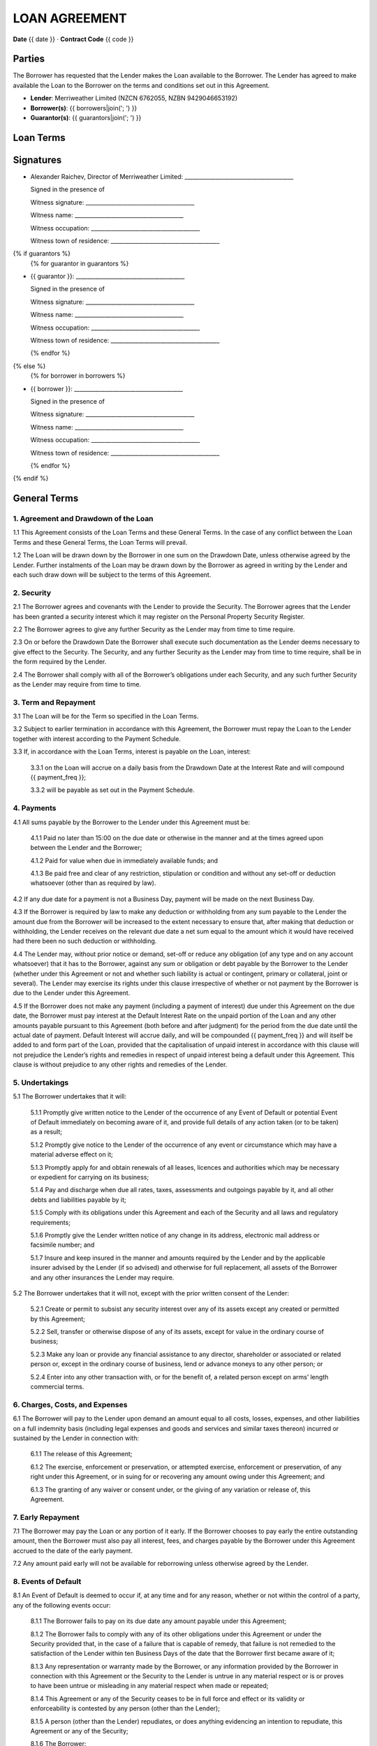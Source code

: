 LOAN AGREEMENT
**************

**Date** {{ date }} · **Contract Code** {{ code }}


Parties
========
The Borrower has requested that the Lender makes the Loan available to the Borrower.
The Lender has agreed to make available the Loan to the Borrower on the terms and conditions set out in this Agreement.

- **Lender**: Merriweather Limited (NZCN 6762055, NZBN 9429046653192)
- **Borrower(s)**: {{ borrowers|join('; ') }}
- **Guarantor(s)**: {{ guarantors|join('; ') }}


Loan Terms
================

.. class:: table table-striped table-bordered
.. list-table::
    :header-rows: 0

    * - **Drawdown Date**
      - The date of the signing of this agreement.
    * - **Loan Amount**
      - {{ "{:,}$".format(principal) }}
    * - **Loan Type**
      - {{ loan_type.capitalize() }}
    * - **Term**
      - {{ term }}
    * - **Annual Interest Rate**
      - {{ interest_rate_pc }}%
    * - **Total Interest Charges**
      - {{ "{:,.2f}$".format(interest_total) }}
    * - **Administration Fee**
      - {{ "{:,}$".format(fee) }}
    * - **Total Amount of Payments**
      - {{ "{:,.2f}$".format(payment_total) }}
    * - **Method of Calculating Interest**
      - Interest charges are calculated by multiplying the unpaid balance of the loan amount at the end of the day by a daily interest rate equal to the Annual Interest Rate divided by 365. Interest is charged {{ payment_freq }}.
    * - **Payment Schedule**
      - {{ num_payments }} consecutive {{ payment_freq }} payments of {{ "{:,.2f}$".format(periodic_payment) }} beginning on {{ first_payment_date }} and ending on {{ last_payment_date }}. The Administration Fee is deducted from the Loan Amount on the Drawdown Date.
    * - **Payment Account**
      - All payments must be made to the Kiwibank bank account of Merriweather Limited at 38-9019-0508016-01.
    * - **Default Interest Rate**
      - The Annual Interest Rate plus 10%.
    * - **Securities**
      {% if securities|length > 1 %}
      -
        {% for security in securities %}
        - {{ security }}
        {% endfor %}
      {% else %}
      - {{ securities[0] }}
      {% endif %}

.. class:: pagebreak


Signatures
===========

- Alexander Raichev, Director of Merriweather Limited:           _______________________________________

  Signed in the presence of

  Witness signature:            _______________________________________

  Witness name:                 _______________________________________

  Witness occupation:           _______________________________________

  Witness town of residence:    _______________________________________


{% if guarantors %}
  {% for guarantor in guarantors %}

- {{ guarantor }}: _______________________________________

  Signed in the presence of

  Witness signature:            _______________________________________

  Witness name:                 _______________________________________

  Witness occupation:           _______________________________________

  Witness town of residence:    _______________________________________

  {% endfor %}
{% else %}
  {% for borrower in borrowers %}

- {{ borrower }}: _______________________________________

  Signed in the presence of

  Witness signature:            _______________________________________

  Witness name:                 _______________________________________

  Witness occupation:           _______________________________________

  Witness town of residence:    _______________________________________

  {% endfor %}
{% endif %}

.. class:: pagebreak

General Terms
==============

1. Agreement and Drawdown of the Loan
--------------------------------------
1.1 This Agreement consists of the Loan Terms and these General Terms. In the case of any conflict between the Loan Terms and these General Terms, the Loan Terms will prevail.

1.2 The Loan will be drawn down by the Borrower in one sum on the Drawdown Date, unless otherwise agreed by the Lender. Further instalments of the Loan may be drawn down by the Borrower as agreed in writing by the Lender and each such draw down will be subject to the terms of this Agreement.


2. Security
------------
2.1 The Borrower agrees and covenants with the Lender to provide the Security. The Borrower agrees that the Lender has been granted a security interest which it may register on the Personal Property Security Register.

2.2 The Borrower agrees to give any further Security as the Lender may from time to time require.

2.3 On or before the Drawdown Date the Borrower shall execute such documentation as the Lender deems necessary to give effect to the Security. The Security, and any further Security as the Lender may from time to time require, shall be in the form required by the Lender.

2.4 The Borrower shall comply with all of the Borrower’s obligations under each Security, and any such further Security as the Lender may require from time to time.


3. Term and Repayment
----------------------
3.1 The Loan will be for the Term so specified in the Loan Terms.

3.2 Subject to earlier termination in accordance with this Agreement, the Borrower must repay the Loan to the Lender together with interest according to the Payment Schedule.

3.3 If, in accordance with the Loan Terms, interest is payable on the Loan, interest:

    3.3.1 on the Loan will accrue on a daily basis from the Drawdown Date at the Interest Rate and will compound {{ payment_freq }};

    3.3.2 will be payable as set out in the Payment Schedule.


4. Payments
------------
4.1 All sums payable by the Borrower to the Lender under this Agreement must be:

    4.1.1 Paid no later than 15:00 on the due date or otherwise in the manner and at the times agreed upon between the Lender and the Borrower;

    4.1.2 Paid for value when due in immediately available funds; and

    4.1.3 Be paid free and clear of any restriction, stipulation or condition and without any set-off or deduction whatsoever (other than as required by law).

4.2 If any due date for a payment is not a Business Day, payment will be made on the next Business Day.

4.3 If the Borrower is required by law to make any deduction or withholding from any sum payable to the Lender the amount due from the Borrower will be increased to the extent necessary to ensure that, after making that deduction or withholding, the Lender receives on the relevant due date a net sum equal to the amount which it would have received had there been no such deduction or withholding.

4.4 The Lender may, without prior notice or demand, set-off or reduce any obligation (of any type and on any account whatsoever) that it has to the Borrower, against any sum or obligation or debt payable by the Borrower to the Lender (whether under this Agreement or not and whether such liability is actual or contingent, primary or collateral, joint or several). The Lender may exercise its rights under this clause irrespective of whether or not payment by the Borrower is due to the Lender under this Agreement.

4.5 If the Borrower does not make any payment (including a payment of interest) due under this Agreement on the due date, the Borrower must pay interest at the Default Interest Rate on the unpaid portion of the Loan and any other amounts payable pursuant to this Agreement (both before and after judgment) for the period from the due date until the actual date of payment. Default Interest will accrue daily, and will be compounded {{ payment_freq }} and will itself be added to and form part of the Loan, provided that the capitalisation of unpaid interest in accordance with this clause will not prejudice the Lender’s rights and remedies in respect of unpaid interest being a default under this Agreement. This clause is without prejudice to any other rights and remedies of the Lender.


5. Undertakings
-----------------
5.1 The Borrower undertakes that it will:

    5.1.1 Promptly give written notice to the Lender of the occurrence of any Event of Default or potential Event of Default immediately on becoming aware of it, and provide full details of any action taken (or to be taken) as a result;

    5.1.2 Promptly give notice to the Lender of the occurrence of any event or circumstance which may have a material adverse effect on it;

    5.1.3 Promptly apply for and obtain renewals of all leases, licences and authorities which may be necessary or expedient for carrying on its business;

    5.1.4 Pay and discharge when due all rates, taxes, assessments and outgoings payable by it, and all other debts and liabilities payable by it;

    5.1.5 Comply with its obligations under this Agreement and each of the Security and all laws and regulatory requirements;

    5.1.6 Promptly give the Lender written notice of any change in its address, electronic mail address or facsimile number; and

    5.1.7 Insure and keep insured in the manner and amounts required by the Lender and by the applicable insurer advised by the Lender (if so advised) and otherwise for full replacement, all assets of the Borrower and any other insurances the Lender may require.

5.2 The Borrower undertakes that it will not, except with the prior written consent of the Lender:

    5.2.1 Create or permit to subsist any security interest over any of its assets except any created or permitted by this Agreement;

    5.2.2 Sell, transfer or otherwise dispose of any of its assets, except for value in the ordinary course of business;

    5.2.3 Make any loan or provide any financial assistance to any director, shareholder or associated or related person or, except in the ordinary course of business, lend or advance moneys to any other person; or

    5.2.4 Enter into any other transaction with, or for the benefit of, a related person except on arms’ length commercial terms.


6. Charges, Costs, and Expenses
--------------------------------
6.1 The Borrower will pay to the Lender upon demand an amount equal to all costs, losses, expenses, and other liabilities on a full indemnity basis (including legal expenses and goods and services and similar taxes thereon) incurred or sustained by the Lender in connection with:

    6.1.1 The release of this Agreement;

    6.1.2 The exercise, enforcement or preservation, or attempted exercise, enforcement or preservation, of any right under this Agreement, or in suing for or recovering any amount owing under this Agreement; and

    6.1.3 The granting of any waiver or consent under, or the giving of any variation or release of, this Agreement.


7. Early Repayment
---------------------
7.1 The Borrower may pay the Loan or any portion of it early.
If the Borrower chooses to pay early the entire outstanding amount, then the Borrower must also pay all interest, fees, and charges payable by the Borrower under this Agreement accrued to the date of the early payment.

7.2 Any amount paid early will not be available for reborrowing unless otherwise agreed by the Lender.


8. Events of Default
----------------------
8.1 An Event of Default is deemed to occur if, at any time and for any reason, whether or not within the control of a party, any of the following events occur:

    8.1.1 The Borrower fails to pay on its due date any amount payable under this Agreement;

    8.1.2 The Borrower fails to comply with any of its other obligations under this Agreement or under the Security provided that, in the case of a failure that is capable of remedy, that failure is not remedied to the satisfaction of the Lender within ten Business Days of the date that the Borrower first became aware of it;

    8.1.3 Any representation or warranty made by the Borrower, or any information provided by the Borrower in connection with this Agreement or the Security to the Lender is untrue in any material respect or is or proves to have been untrue or misleading in any material respect when made or repeated;

    8.1.4 This Agreement or any of the Security ceases to be in full force and effect or its validity or enforceability is contested by any person (other than the Lender);

    8.1.5 A person (other than the Lender) repudiates, or does anything evidencing an intention to repudiate, this Agreement or any of the Security;

    8.1.6 The Borrower:

        a. is insolvent or unable to pay its debts as they fall due or, if the Borrower is a company, is deemed to be so under the terms of the Companies Act 1993;

        b. stops or suspends payment of any of its debts or threatens to do so; or

        c. makes, or proposes to make, any compromise, assignment, arrangement or composition with, or for the benefit of, its creditors;

    8.1.7 A distress, attachment, execution or other legal process is levied against any of the Borrower’s assets or a judgment of any court against the Borrower remains unsatisfied for more than five Business Days;

    8.1.8 A receiver, trustee, manager, administrator or similar officer is appointed in respect of the Borrower or any of its property;

    8.1.9 The Borrower ceases or threatens to cease to carry on the Borrower’s business, or, if the Borrower is a company, any step is taken or proposal made to dissolve or amalgamate the Borrower;

    8.1.10 It becomes illegal for the Borrower or any other person to comply with its obligations under this Agreement or any of the Security, or all or any part of any such document becomes invalid or unenforceable;

    8.1.11 If the Borrower is other than a natural person:

        a. a material change occurs in the control, ownership or management of the Borrower without the prior written consent of the Lender; or

        b. an order is made requiring the Borrower or any of its subsidiaries to pay any debts of another entity; or

        c. an order is made, resolution passed or other step taken by a person for the liquidation of the Borrower, except for the purpose of and followed by a reconstruction or reorganisation (not involving or arising out of insolvency) on terms approved by the Lender before that step is taken; or

        d. any step is taken, or recommendation made, to appoint a statutory manager under the Corporations (Investigation and Management) Act 1989 in respect of the Borrower or any of its subsidiaries; or

        e. any step is taken by the shareholders of the Borrower to adopt a constitution or alter the constitution of the Borrower in a manner that could, in the opinion of the Lender, adversely affect the interests of the Lender;

    8.1.12 In the opinion of the Lender, any event occurs which may have a material adverse change effect in relation to the Borrower or any subsidiary of the Borrower; or

    8.1.13 A security interest in property of the Borrower becomes enforceable; or

    8.1.14 If the financial position of the Borrower shall deteriorate materially from that disclosed in any previous financial statements of the Borrower disclosed to the Lender,

8.2 If an Event of Default occurs the Lender may, at any time thereafter by notice in writing to the Borrower:

    8.2.1 declare its obligations under this Agreement to be terminated, and declare the Loan, all interest due on the Loan and all other amounts payable under this Agreement to be immediately due and payable; and

    8.2.2 appoint a receiver of all or any of the assets of the Borrower. The Lender may remove any receiver and may appoint a new receiver in place of any receiver who has been removed, retired or died.


9. Notices
------------
9.1 Any notice given pursuant to this Agreement will be deemed to be validly given if either:

    9.1.1 Personally delivered; or

    9.1.2 Sent by electronic means (commonly known as email),
    to the address or email address of the party last used by the notifying party or as the party to be notified may designate by written notice given to the other party.

9.2 Any notice given pursuant to this Agreement will be deemed to be validly given:

    9.2.1 In the case of delivery, when received;

    9.2.2 In the case of electronic transmission by email, at the time specified in the email transmission which was not returned as undeliverable or as containing any error.

9.3 If the delivery or transmission of any notice given under this Agreement is on a day which is not a Business Day, or occurs after 17:00 (local time) on any Business Day, the notice will be deemed to be received on the next following day which is a Business Day.


10. Assignment
---------------
10.1 The Lender may assign and transfer all or any of its rights and obligations under this Agreement to any person or persons.

10.2 The Lender may disclose, on a confidential basis, to a potential assignee or transferee or other person to which contractual relations in connection with this Agreement are contemplated, any information about the Borrower or the Guarantor.

10.3 Neither the Borrower nor the Guarantor may assign any of its rights or obligations under this Agreement without the prior written consent of the Lender.


11. General
-------------
11.1 The Borrower will pay the Lender’s reasonable legal costs related to the preparation and negotiation of this Agreement. Time is of the essence under this Agreement.

11.2 If at any time any provision of this Agreement is or becomes illegal, invalid or unenforceable in any respect, that illegality, invalidity or unenforceability will not affect the enforceability of the provisions of this Agreement.

11.3 No delay, failure or forbearance by a party to exercise (in whole or in part) any right, power or remedy under, or in connection with this Agreement will operate as a waiver of such right, power or remedy, nor will any single or partial exercise of any such right, power or remedy preclude any other or future exercise of the same, or any other right, power or remedy under this Agreement.

11.4 The Lender's right to payment of any Indebtedness (including under any negotiable instrument or agreement) will not merge in the Borrower's obligation to pay the Loan under this Agreement. The Lender has no duty to marshal in favour of the Borrower or any other person.

11.5 The rights, powers, and remedies provided in this Agreement are in addition to, and not exclusive of, any rights, powers or remedies provided by law. The Lender may give or withhold any approval or consent in its absolute discretion, and either conditionally or unconditionally.

11.6 This Agreement will be governed by, and construed in accordance with, the laws of New Zealand, and the parties hereby submit to the exclusive jurisdiction of the courts of New Zealand.

11.7 This Agreement may be executed and exchanged in any number of counterparts (including copies, facsimile copies, and scanned email copies) each of which is to be deemed an original, but all of which together are to constitute a binding and enforceable agreement between the parties.


12. Definitions and Interpretation
-------------------------------------
12.1 In addition to the terms defined in the Loan Terms, in this Agreement, unless the context requires otherwise:

     - **Agreement** means this agreement and includes any appendices and/or schedules attached to it.

     - **Business Day** means a day which is not a Saturday, Sunday or public holiday in Auckland.

     - **Event of Default** means the occurrence of any event specified in clause 8.

     - **Indebtedness** means all indebtedness of the Borrower to the Lender or incurred by the Lender on behalf of the Borrower (including all interest, costs, taxes, stamp or similar duties or taxes, commissions, charges, and expenses (including legal fees and expenses) incurred or sustained in any way by the Lender in connection with that indebtedness or the enforcement or attempted enforcement of that indebtedness under this Loan Agreement.

     - **Loan** means the total amount advanced by the Lender to the Borrower as specified in the Loan Terms and includes all obligations (whether present or future but other than obligations to pay money) of the Borrower to the Lender under this Loan Agreement.

12.2 In this Agreement, unless the context otherwise requires:

    12.2.1 The term including means "including without limitation".

    12.2.2 The terms written and in writing include any means of reproducing words, figures or symbols in a tangible and visible form.

    12.2.3 A reference to the opinion, satisfaction or discretion of the  Lender or where a matter is required to be acceptable to the Lender,  that opinion, satisfaction, discretion, acceptability or determination is in the sole and absolute discretion of the Lender.

    12.2.4 Expressions defined in the main body of this Agreement have the  defined meaning in the whole of the Agreement, including the  background.

    12.2.5 Reference to a party will include that party’s executors,  administrators, successors and permitted assignees or transferees.

    12.2.6 Any obligation not to do anything will be deemed to include an  obligation not to suffer, permit or cause that thing to be done.

